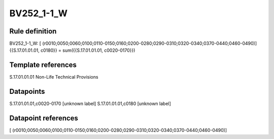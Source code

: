 ===========
BV252_1-1_W
===========

Rule definition
---------------

BV252_1-1_W: [ (r0010;0050;0060;0100;0110-0150;0160;0200-0280;0290-0310;0320-0340;0370-0440;0460-0490)] {{S.17.01.01.01, c0180}} = sum({{S.17.01.01.01, c0020-0170}})


Template references
-------------------

S.17.01.01.01 Non-Life Technical Provisions


Datapoints
----------

S.17.01.01.01,c0020-0170 [unknown label]
S.17.01.01.01,c0180 [unknown label]


Datapoint references
--------------------

[ (r0010;0050;0060;0100;0110-0150;0160;0200-0280;0290-0310;0320-0340;0370-0440;0460-0490)]